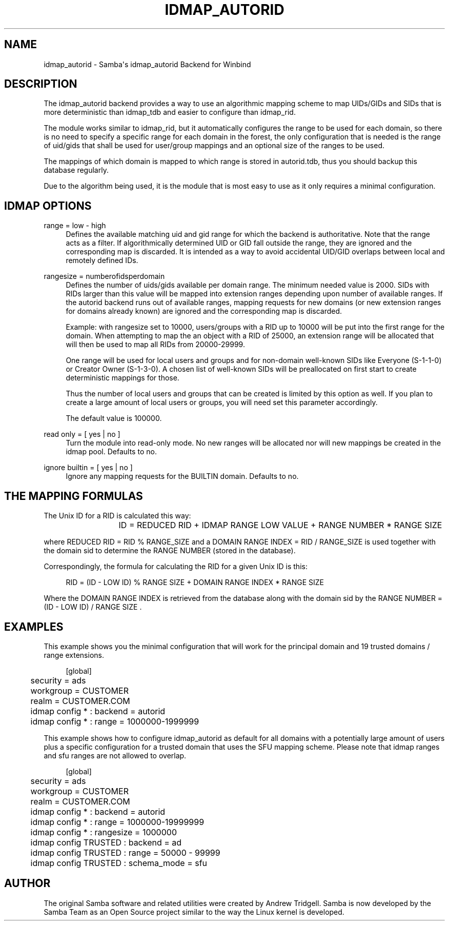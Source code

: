 '\" t
.\"     Title: idmap_autorid
.\"    Author: [see the "AUTHOR" section]
.\" Generator: DocBook XSL Stylesheets v1.79.1 <http://docbook.sf.net/>
.\"      Date: 08/22/2019
.\"    Manual: System Administration tools
.\"    Source: Samba 4.10.7
.\"  Language: English
.\"
.TH "IDMAP_AUTORID" "8" "08/22/2019" "Samba 4\&.10\&.7" "System Administration tools"
.\" -----------------------------------------------------------------
.\" * Define some portability stuff
.\" -----------------------------------------------------------------
.\" ~~~~~~~~~~~~~~~~~~~~~~~~~~~~~~~~~~~~~~~~~~~~~~~~~~~~~~~~~~~~~~~~~
.\" http://bugs.debian.org/507673
.\" http://lists.gnu.org/archive/html/groff/2009-02/msg00013.html
.\" ~~~~~~~~~~~~~~~~~~~~~~~~~~~~~~~~~~~~~~~~~~~~~~~~~~~~~~~~~~~~~~~~~
.ie \n(.g .ds Aq \(aq
.el       .ds Aq '
.\" -----------------------------------------------------------------
.\" * set default formatting
.\" -----------------------------------------------------------------
.\" disable hyphenation
.nh
.\" disable justification (adjust text to left margin only)
.ad l
.\" -----------------------------------------------------------------
.\" * MAIN CONTENT STARTS HERE *
.\" -----------------------------------------------------------------
.SH "NAME"
idmap_autorid \- Samba\*(Aqs idmap_autorid Backend for Winbind
.SH "DESCRIPTION"
.PP
The idmap_autorid backend provides a way to use an algorithmic mapping scheme to map UIDs/GIDs and SIDs that is more deterministic than idmap_tdb and easier to configure than idmap_rid\&.
.PP
The module works similar to idmap_rid, but it automatically configures the range to be used for each domain, so there is no need to specify a specific range for each domain in the forest, the only configuration that is needed is the range of uid/gids that shall be used for user/group mappings and an optional size of the ranges to be used\&.
.PP
The mappings of which domain is mapped to which range is stored in autorid\&.tdb, thus you should backup this database regularly\&.
.PP
Due to the algorithm being used, it is the module that is most easy to use as it only requires a minimal configuration\&.
.SH "IDMAP OPTIONS"
.PP
range = low \- high
.RS 4
Defines the available matching uid and gid range for which the backend is authoritative\&. Note that the range acts as a filter\&. If algorithmically determined UID or GID fall outside the range, they are ignored and the corresponding map is discarded\&. It is intended as a way to avoid accidental UID/GID overlaps between local and remotely defined IDs\&.
.RE
.PP
rangesize = numberofidsperdomain
.RS 4
Defines the number of uids/gids available per domain range\&. The minimum needed value is 2000\&. SIDs with RIDs larger than this value will be mapped into extension ranges depending upon number of available ranges\&. If the autorid backend runs out of available ranges, mapping requests for new domains (or new extension ranges for domains already known) are ignored and the corresponding map is discarded\&.
.sp
Example: with rangesize set to 10000, users/groups with a RID up to 10000 will be put into the first range for the domain\&. When attempting to map the an object with a RID of 25000, an extension range will be allocated that will then be used to map all RIDs from 20000\-29999\&.
.sp
One range will be used for local users and groups and for non\-domain well\-known SIDs like Everyone (S\-1\-1\-0) or Creator Owner (S\-1\-3\-0)\&. A chosen list of well\-known SIDs will be preallocated on first start to create deterministic mappings for those\&.
.sp
Thus the number of local users and groups that can be created is limited by this option as well\&. If you plan to create a large amount of local users or groups, you will need set this parameter accordingly\&.
.sp
The default value is 100000\&.
.RE
.PP
read only = [ yes | no ]
.RS 4
Turn the module into read\-only mode\&. No new ranges will be allocated nor will new mappings be created in the idmap pool\&. Defaults to no\&.
.RE
.PP
ignore builtin = [ yes | no ]
.RS 4
Ignore any mapping requests for the BUILTIN domain\&. Defaults to no\&.
.RE
.SH "THE MAPPING FORMULAS"
.PP
The Unix ID for a RID is calculated this way:
.sp
.if n \{\
.RS 4
.\}
.nf
			ID =  REDUCED RID + IDMAP RANGE LOW VALUE + RANGE NUMBER * RANGE SIZE
		
.fi
.if n \{\
.RE
.\}
.sp
where REDUCED RID = RID % RANGE_SIZE and a DOMAIN RANGE INDEX = RID / RANGE_SIZE is used together with the domain sid to determine the RANGE NUMBER (stored in the database)\&.
.PP
Correspondingly, the formula for calculating the RID for a given Unix ID is this:
.sp
.if n \{\
.RS 4
.\}
.nf
			RID = (ID \- LOW ID) % RANGE SIZE + DOMAIN RANGE INDEX * RANGE SIZE
		
.fi
.if n \{\
.RE
.\}
.sp
Where the DOMAIN RANGE INDEX is retrieved from the database along with the domain sid by the RANGE NUMBER = (ID \- LOW ID) / RANGE SIZE \&.
.SH "EXAMPLES"
.PP
This example shows you the minimal configuration that will work for the principal domain and 19 trusted domains / range extensions\&.
.sp
.if n \{\
.RS 4
.\}
.nf
	[global]
	security = ads
	workgroup = CUSTOMER
	realm = CUSTOMER\&.COM

	idmap config * : backend = autorid
	idmap config * : range = 1000000\-1999999

	
.fi
.if n \{\
.RE
.\}
.PP
This example shows how to configure idmap_autorid as default for all domains with a potentially large amount of users plus a specific configuration for a trusted domain that uses the SFU mapping scheme\&. Please note that idmap ranges and sfu ranges are not allowed to overlap\&.
.sp
.if n \{\
.RS 4
.\}
.nf
	[global]
	security = ads
	workgroup = CUSTOMER
	realm = CUSTOMER\&.COM

	idmap config * : backend = autorid
	idmap config * : range = 1000000\-19999999
	idmap config * : rangesize = 1000000

	idmap config TRUSTED : backend  = ad
	idmap config TRUSTED : range    = 50000 \- 99999
	idmap config TRUSTED : schema_mode = sfu
	
.fi
.if n \{\
.RE
.\}
.SH "AUTHOR"
.PP
The original Samba software and related utilities were created by Andrew Tridgell\&. Samba is now developed by the Samba Team as an Open Source project similar to the way the Linux kernel is developed\&.

